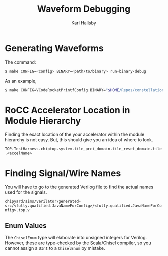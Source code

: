 #+TITLE: Waveform Debugging
#+AUTHOR: Karl Hallsby

* Generating Waveforms
The command:
#+begin_src sh
$ make CONFIG=<config> BINARY=<path/to/binary> run-binary-debug
#+end_src

As an example,
#+begin_src sh
$ make CONFIG=VCodeRocketPrintfConfig BINARY="$HOME/Repos/constellation-fpga/vcode-rocc/test/bin/rocc_add.riscv" run-binary-debug
#+end_src

* RoCC Accelerator Location in Module Hierarchy
Finding the exact location of the your accelerator within the module hierarchy is not easy.
But, this should give you an idea of where to look.
#+begin_center
~TOP.TestHarness.chiptop.system.tile_prci_domain.tile_reset_domain.tile.<accelName>~
#+end_center

* Finding Signal/Wire Names
You will have to go to the generated Verilog file to find the actual names used for the signals.
#+begin_center
~chipyard/sims/verilator/generated-src/<fully.qualified.JavaNameForConfig>/<fully.qualified.JavaNameForConfig>.top.v~
#+end_center

** Enum Values
The ~ChiselEnum~ type will elaborate into unsigned integers for Verilog.
However, these are type-checked by the Scala/Chisel compiler, so you cannot assign a ~UInt~ to a ~ChiselEnum~ by mistake.
